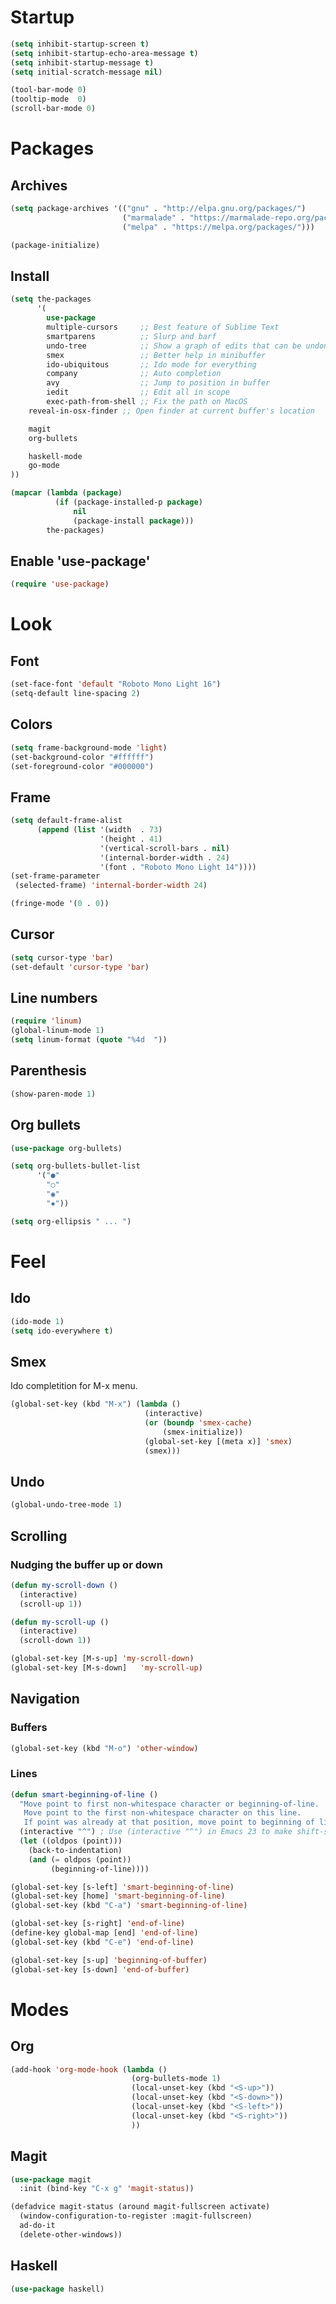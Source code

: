 * Startup
#+BEGIN_SRC emacs-lisp
(setq inhibit-startup-screen t)
(setq inhibit-startup-echo-area-message t)
(setq inhibit-startup-message t)
(setq initial-scratch-message nil)

(tool-bar-mode 0)
(tooltip-mode  0)
(scroll-bar-mode 0)
#+END_SRC

* Packages
** Archives
#+BEGIN_SRC emacs-lisp
(setq package-archives '(("gnu" . "http://elpa.gnu.org/packages/")
                         ("marmalade" . "https://marmalade-repo.org/packages/")
                         ("melpa" . "https://melpa.org/packages/")))

(package-initialize)
#+END_SRC

** Install
#+BEGIN_SRC emacs-lisp
(setq the-packages
      '(
        use-package
        multiple-cursors     ;; Best feature of Sublime Text
        smartparens          ;; Slurp and barf
        undo-tree            ;; Show a graph of edits that can be undone
        smex                 ;; Better help in minibuffer
        ido-ubiquitous       ;; Ido mode for everything
        company              ;; Auto completion
        avy                  ;; Jump to position in buffer
        iedit                ;; Edit all in scope
        exec-path-from-shell ;; Fix the path on MacOS
	reveal-in-osx-finder ;; Open finder at current buffer's location

	magit
	org-bullets

	haskell-mode
	go-mode
))

(mapcar (lambda (package)
          (if (package-installed-p package)
              nil
              (package-install package)))
        the-packages)
#+END_SRC

** Enable 'use-package'
#+BEGIN_SRC emacs-lisp
(require 'use-package)
#+END_SRC

* Look
** Font
#+BEGIN_SRC emacs-lisp
(set-face-font 'default "Roboto Mono Light 16")
(setq-default line-spacing 2)
#+END_SRC

** Colors
#+BEGIN_SRC emacs-lisp
(setq frame-background-mode 'light)
(set-background-color "#ffffff")
(set-foreground-color "#000000")

#+END_SRC

** Frame
#+BEGIN_SRC emacs-lisp
(setq default-frame-alist
      (append (list '(width  . 73)
                    '(height . 41)
                    '(vertical-scroll-bars . nil)
                    '(internal-border-width . 24)
                    '(font . "Roboto Mono Light 14"))))
(set-frame-parameter
 (selected-frame) 'internal-border-width 24)

(fringe-mode '(0 . 0))
#+END_SRC

** Cursor
#+BEGIN_SRC emacs-lisp
(setq cursor-type 'bar)
(set-default 'cursor-type 'bar)
#+END_SRC

** Line numbers
#+BEGIN_SRC emacs-lisp
(require 'linum)
(global-linum-mode 1)
(setq linum-format (quote "%4d  "))
#+END_SRC

** Parenthesis
#+BEGIN_SRC emacs-lisp
(show-paren-mode 1)
#+END_SRC

** Org bullets
#+BEGIN_SRC emacs-lisp
(use-package org-bullets)

(setq org-bullets-bullet-list
      '("●"
        "○"
        "◉"
        "✸"))

(setq org-ellipsis " ... ")
#+END_SRC

* Feel
** Ido
#+BEGIN_SRC emacs-lisp
(ido-mode 1)
(setq ido-everywhere t)
#+END_SRC

** Smex
Ido completition for M-x menu.

#+BEGIN_SRC emacs-lisp
(global-set-key (kbd "M-x") (lambda ()
                              (interactive)
                              (or (boundp 'smex-cache)
                                  (smex-initialize))
                              (global-set-key [(meta x)] 'smex)
                              (smex)))
#+END_SRC

** Undo
#+BEGIN_SRC emacs-lisp
(global-undo-tree-mode 1)
#+END_SRC

** Scrolling
*** Nudging the buffer up or down
#+BEGIN_SRC emacs-lisp
(defun my-scroll-down ()
  (interactive)
  (scroll-up 1))

(defun my-scroll-up ()
  (interactive)
  (scroll-down 1))

(global-set-key [M-s-up] 'my-scroll-down)
(global-set-key [M-s-down]   'my-scroll-up)
#+END_SRC

** Navigation
*** Buffers
#+BEGIN_SRC emacs-lisp
(global-set-key (kbd "M-o") 'other-window)
#+END_SRC

*** Lines
#+BEGIN_SRC emacs-lisp
(defun smart-beginning-of-line ()
  "Move point to first non-whitespace character or beginning-of-line.
   Move point to the first non-whitespace character on this line.
   If point was already at that position, move point to beginning of line."
  (interactive "^") ; Use (interactive "^") in Emacs 23 to make shift-select work
  (let ((oldpos (point)))
    (back-to-indentation)
    (and (= oldpos (point))
         (beginning-of-line))))

(global-set-key [s-left] 'smart-beginning-of-line)
(global-set-key [home] 'smart-beginning-of-line)
(global-set-key (kbd "C-a") 'smart-beginning-of-line)

(global-set-key [s-right] 'end-of-line)
(define-key global-map [end] 'end-of-line)
(global-set-key (kbd "C-e") 'end-of-line)

(global-set-key [s-up] 'beginning-of-buffer)
(global-set-key [s-down] 'end-of-buffer)
#+END_SRC

* Modes
** Org
#+BEGIN_SRC emacs-lisp
(add-hook 'org-mode-hook (lambda ()
                           (org-bullets-mode 1)
                           (local-unset-key (kbd "<S-up>"))
                           (local-unset-key (kbd "<S-down>"))
                           (local-unset-key (kbd "<S-left>"))
                           (local-unset-key (kbd "<S-right>"))
                           ))
#+END_SRC

** Magit
#+BEGIN_SRC emacs-lisp
(use-package magit
  :init (bind-key "C-x g" 'magit-status))

(defadvice magit-status (around magit-fullscreen activate)
  (window-configuration-to-register :magit-fullscreen)
  ad-do-it
  (delete-other-windows))
#+END_SRC

** Haskell
#+BEGIN_SRC emacs-lisp
(use-package haskell)
#+END_SRC
